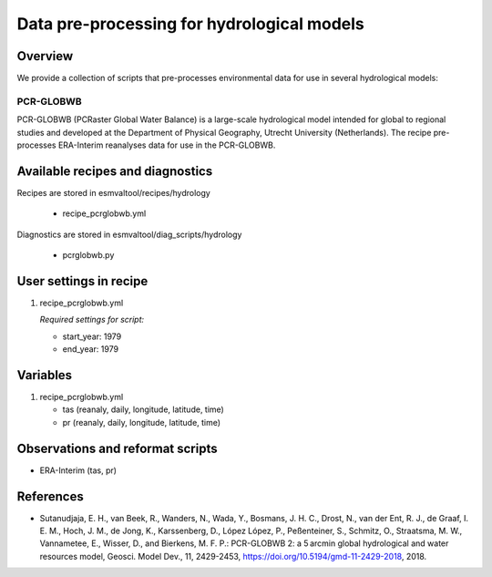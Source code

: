.. _recipes_hydrology:

Data pre-processing for hydrological models 
============================================

Overview
--------

We provide a collection of scripts that pre-processes environmental data for use in several hydrological models:

PCR-GLOBWB
**********
PCR-GLOBWB (PCRaster Global Water Balance) is a large-scale hydrological model intended for global to regional studies and developed at the Department of Physical Geography, Utrecht University (Netherlands). The recipe pre-processes ERA-Interim reanalyses data for use in the PCR-GLOBWB.


Available recipes and diagnostics
---------------------------------

Recipes are stored in esmvaltool/recipes/hydrology

    * recipe_pcrglobwb.yml

Diagnostics are stored in esmvaltool/diag_scripts/hydrology

    * pcrglobwb.py


User settings in recipe
-----------------------

#. recipe_pcrglobwb.yml

   *Required settings for script:*

   * start_year: 1979
   * end_year: 1979

Variables
---------

#. recipe_pcrglobwb.yml

   * tas (reanaly, daily, longitude, latitude, time)
   * pr (reanaly, daily, longitude, latitude, time)

Observations and reformat scripts
---------------------------------
*  ERA-Interim (tas, pr)

References
----------

* Sutanudjaja, E. H., van Beek, R., Wanders, N., Wada, Y., Bosmans, J. H. C., Drost, N., van der Ent, R. J., de Graaf, I. E. M., Hoch, J. M., de Jong, K., Karssenberg, D., López López, P., Peßenteiner, S., Schmitz, O., Straatsma, M. W., Vannametee, E., Wisser, D., and Bierkens, M. F. P.: PCR-GLOBWB 2: a 5 arcmin global hydrological and water resources model, Geosci. Model Dev., 11, 2429-2453, https://doi.org/10.5194/gmd-11-2429-2018, 2018.
